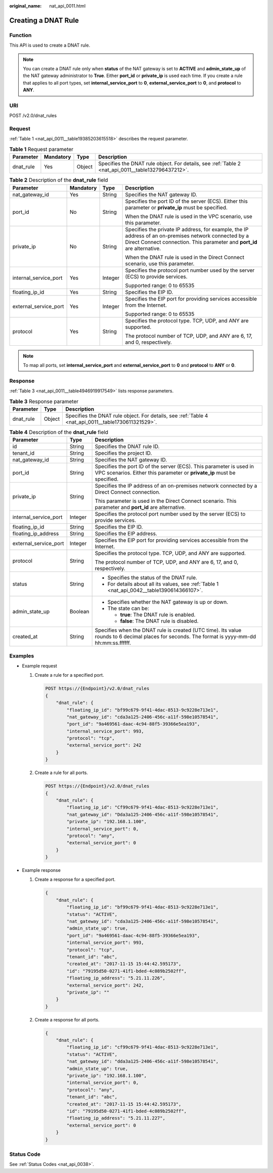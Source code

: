 :original_name: nat_api_0011.html

.. _nat_api_0011:

Creating a DNAT Rule
====================

Function
--------

This API is used to create a DNAT rule.

.. note::

   You can create a DNAT rule only when **status** of the NAT gateway is set to **ACTIVE** and **admin_state_up** of the NAT gateway administrator to **True**. Either **port_id** or **private_ip** is used each time. If you create a rule that applies to all port types, set **internal_service_port** to **0**, **external_service_port** to **0**, and **protocol** to **ANY**.

URI
---

POST /v2.0/dnat_rules

Request
-------

:ref:`Table 1 <nat_api_0011__table19385203615518>` describes the request parameter.

.. _nat_api_0011__table19385203615518:

.. table:: **Table 1** Request parameter

   +-----------+-----------+--------+----------------------------------------------------------------------------------------------------+
   | Parameter | Mandatory | Type   | Description                                                                                        |
   +===========+===========+========+====================================================================================================+
   | dnat_rule | Yes       | Object | Specifies the DNAT rule object. For details, see :ref:`Table 2 <nat_api_0011__table132796437212>`. |
   +-----------+-----------+--------+----------------------------------------------------------------------------------------------------+

.. _nat_api_0011__table132796437212:

.. table:: **Table 2** Description of the **dnat_rule** field

   +-----------------------+-----------------+-----------------+-----------------------------------------------------------------------------------------------------------------------------------------------------------------------------------+
   | Parameter             | Mandatory       | Type            | Description                                                                                                                                                                       |
   +=======================+=================+=================+===================================================================================================================================================================================+
   | nat_gateway_id        | Yes             | String          | Specifies the NAT gateway ID.                                                                                                                                                     |
   +-----------------------+-----------------+-----------------+-----------------------------------------------------------------------------------------------------------------------------------------------------------------------------------+
   | port_id               | No              | String          | Specifies the port ID of the server (ECS). Either this parameter or **private_ip** must be specified.                                                                             |
   |                       |                 |                 |                                                                                                                                                                                   |
   |                       |                 |                 | When the DNAT rule is used in the VPC scenario, use this parameter.                                                                                                               |
   +-----------------------+-----------------+-----------------+-----------------------------------------------------------------------------------------------------------------------------------------------------------------------------------+
   | private_ip            | No              | String          | Specifies the private IP address, for example, the IP address of an on-premises network connected by a Direct Connect connection. This parameter and **port_id** are alternative. |
   |                       |                 |                 |                                                                                                                                                                                   |
   |                       |                 |                 | When the DNAT rule is used in the Direct Connect scenario, use this parameter.                                                                                                    |
   +-----------------------+-----------------+-----------------+-----------------------------------------------------------------------------------------------------------------------------------------------------------------------------------+
   | internal_service_port | Yes             | Integer         | Specifies the protocol port number used by the server (ECS) to provide services.                                                                                                  |
   |                       |                 |                 |                                                                                                                                                                                   |
   |                       |                 |                 | Supported range: 0 to 65535                                                                                                                                                       |
   +-----------------------+-----------------+-----------------+-----------------------------------------------------------------------------------------------------------------------------------------------------------------------------------+
   | floating_ip_id        | Yes             | String          | Specifies the EIP ID.                                                                                                                                                             |
   +-----------------------+-----------------+-----------------+-----------------------------------------------------------------------------------------------------------------------------------------------------------------------------------+
   | external_service_port | Yes             | Integer         | Specifies the EIP port for providing services accessible from the Internet.                                                                                                       |
   |                       |                 |                 |                                                                                                                                                                                   |
   |                       |                 |                 | Supported range: 0 to 65535                                                                                                                                                       |
   +-----------------------+-----------------+-----------------+-----------------------------------------------------------------------------------------------------------------------------------------------------------------------------------+
   | protocol              | Yes             | String          | Specifies the protocol type. TCP, UDP, and ANY are supported.                                                                                                                     |
   |                       |                 |                 |                                                                                                                                                                                   |
   |                       |                 |                 | The protocol number of TCP, UDP, and ANY are 6, 17, and 0, respectively.                                                                                                          |
   +-----------------------+-----------------+-----------------+-----------------------------------------------------------------------------------------------------------------------------------------------------------------------------------+

.. note::

   To map all ports, set **internal_service_port** and **external_service_port** to **0** and **protocol** to **ANY** or **0**.

Response
--------

:ref:`Table 3 <nat_api_0011__table4946919917549>` lists response parameters.

.. _nat_api_0011__table4946919917549:

.. table:: **Table 3** Response parameter

   +-----------+--------+-----------------------------------------------------------------------------------------------------+
   | Parameter | Type   | Description                                                                                         |
   +===========+========+=====================================================================================================+
   | dnat_rule | Object | Specifies the DNAT rule object. For details, see :ref:`Table 4 <nat_api_0011__table1730611321529>`. |
   +-----------+--------+-----------------------------------------------------------------------------------------------------+

.. _nat_api_0011__table1730611321529:

.. table:: **Table 4** Description of the **dnat_rule** field

   +-----------------------+-----------------------+-------------------------------------------------------------------------------------------------------------------------------------------------+
   | Parameter             | Type                  | Description                                                                                                                                     |
   +=======================+=======================+=================================================================================================================================================+
   | id                    | String                | Specifies the DNAT rule ID.                                                                                                                     |
   +-----------------------+-----------------------+-------------------------------------------------------------------------------------------------------------------------------------------------+
   | tenant_id             | String                | Specifies the project ID.                                                                                                                       |
   +-----------------------+-----------------------+-------------------------------------------------------------------------------------------------------------------------------------------------+
   | nat_gateway_id        | String                | Specifies the NAT gateway ID.                                                                                                                   |
   +-----------------------+-----------------------+-------------------------------------------------------------------------------------------------------------------------------------------------+
   | port_id               | String                | Specifies the port ID of the server (ECS). This parameter is used in VPC scenarios. Either this parameter or **private_ip** must be specified.  |
   +-----------------------+-----------------------+-------------------------------------------------------------------------------------------------------------------------------------------------+
   | private_ip            | String                | Specifies the IP address of an on-premises network connected by a Direct Connect connection.                                                    |
   |                       |                       |                                                                                                                                                 |
   |                       |                       | This parameter is used in the Direct Connect scenario. This parameter and **port_id** are alternative.                                          |
   +-----------------------+-----------------------+-------------------------------------------------------------------------------------------------------------------------------------------------+
   | internal_service_port | Integer               | Specifies the protocol port number used by the server (ECS) to provide services.                                                                |
   +-----------------------+-----------------------+-------------------------------------------------------------------------------------------------------------------------------------------------+
   | floating_ip_id        | String                | Specifies the EIP ID.                                                                                                                           |
   +-----------------------+-----------------------+-------------------------------------------------------------------------------------------------------------------------------------------------+
   | floating_ip_address   | String                | Specifies the EIP address.                                                                                                                      |
   +-----------------------+-----------------------+-------------------------------------------------------------------------------------------------------------------------------------------------+
   | external_service_port | Integer               | Specifies the EIP port for providing services accessible from the Internet.                                                                     |
   +-----------------------+-----------------------+-------------------------------------------------------------------------------------------------------------------------------------------------+
   | protocol              | String                | Specifies the protocol type. TCP, UDP, and ANY are supported.                                                                                   |
   |                       |                       |                                                                                                                                                 |
   |                       |                       | The protocol number of TCP, UDP, and ANY are 6, 17, and 0, respectively.                                                                        |
   +-----------------------+-----------------------+-------------------------------------------------------------------------------------------------------------------------------------------------+
   | status                | String                | -  Specifies the status of the DNAT rule.                                                                                                       |
   |                       |                       | -  For details about all its values, see :ref:`Table 1 <nat_api_0042__table1390614366107>`.                                                     |
   +-----------------------+-----------------------+-------------------------------------------------------------------------------------------------------------------------------------------------+
   | admin_state_up        | Boolean               | -  Specifies whether the NAT gateway is up or down.                                                                                             |
   |                       |                       | -  The state can be:                                                                                                                            |
   |                       |                       |                                                                                                                                                 |
   |                       |                       |    -  **true**: The DNAT rule is enabled.                                                                                                       |
   |                       |                       |    -  **false**: The DNAT rule is disabled.                                                                                                     |
   +-----------------------+-----------------------+-------------------------------------------------------------------------------------------------------------------------------------------------+
   | created_at            | String                | Specifies when the DNAT rule is created (UTC time). Its value rounds to 6 decimal places for seconds. The format is yyyy-mm-dd hh:mm:ss.ffffff. |
   +-----------------------+-----------------------+-------------------------------------------------------------------------------------------------------------------------------------------------+

Examples
--------

-  Example request

   #. Create a rule for a specified port.

      .. code-block:: text

         POST https://{Endpoint}/v2.0/dnat_rules
         {
             "dnat_rule": {
                 "floating_ip_id": "bf99c679-9f41-4dac-8513-9c9228e713e1",
                 "nat_gateway_id": "cda3a125-2406-456c-a11f-598e10578541",
                 "port_id": "9a469561-daac-4c94-88f5-39366e5ea193",
                 "internal_service_port": 993,
                 "protocol": "tcp",
                 "external_service_port": 242
             }
         }

   2. Create a rule for all ports.

      .. code-block:: text

         POST https://{Endpoint}/v2.0/dnat_rules
         {
             "dnat_rule": {
                 "floating_ip_id": "Cf99c679-9f41-4dac-8513-9c9228e713e1",
                 "nat_gateway_id": "Dda3a125-2406-456c-a11f-598e10578541",
                 "private_ip": "192.168.1.100",
                 "internal_service_port": 0,
                 "protocol": "any",
                 "external_service_port": 0
             }
         }

-  Example response

   #. Create a response for a specified port.

      .. code-block::

         {
             "dnat_rule": {
                 "floating_ip_id": "bf99c679-9f41-4dac-8513-9c9228e713e1",
                 "status": "ACTIVE",
                 "nat_gateway_id": "cda3a125-2406-456c-a11f-598e10578541",
                 "admin_state_up": true,
                 "port_id": "9a469561-daac-4c94-88f5-39366e5ea193",
                 "internal_service_port": 993,
                 "protocol": "tcp",
                 "tenant_id": "abc",
                 "created_at": "2017-11-15 15:44:42.595173",
                 "id": "79195d50-0271-41f1-bded-4c089b2502ff",
                 "floating_ip_address": "5.21.11.226",
                 "external_service_port": 242,
                 "private_ip": ""
             }
         }

   #. Create a response for all ports.

      .. code-block::

         {
             "dnat_rule": {
                 "floating_ip_id": "cf99c679-9f41-4dac-8513-9c9228e713e1",
                 "status": "ACTIVE",
                 "nat_gateway_id": "dda3a125-2406-456c-a11f-598e10578541",
                 "admin_state_up": true,
                 "private_ip": "192.168.1.100",
                 "internal_service_port": 0,
                 "protocol": "any",
                 "tenant_id": "abc",
                 "created_at": "2017-11-15 15:44:42.595173",
                 "id": "79195d50-0271-41f1-bded-4c089b2502ff",
                 "floating_ip_address": "5.21.11.227",
                 "external_service_port": 0
             }
         }

Status Code
-----------

See :ref:`Status Codes <nat_api_0038>`.
